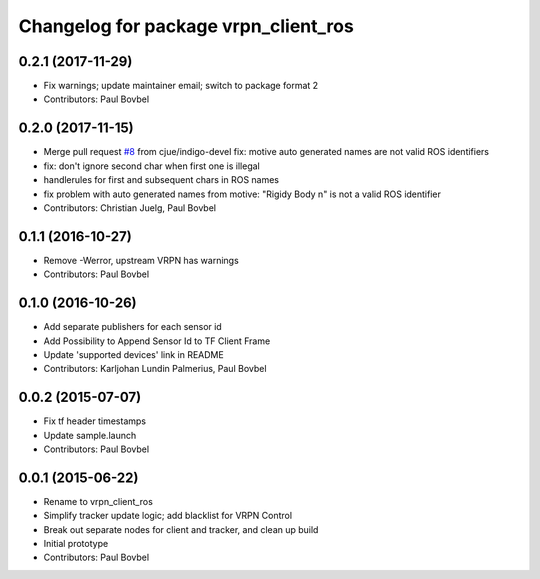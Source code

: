 ^^^^^^^^^^^^^^^^^^^^^^^^^^^^^^^^^^^^^
Changelog for package vrpn_client_ros
^^^^^^^^^^^^^^^^^^^^^^^^^^^^^^^^^^^^^

0.2.1 (2017-11-29)
------------------
* Fix warnings; update maintainer email; switch to package format 2
* Contributors: Paul Bovbel

0.2.0 (2017-11-15)
------------------
* Merge pull request `#8 <https://github.com/ros-drivers/vrpn_client_ros/issues/8>`_ from cjue/indigo-devel
  fix: motive auto generated names are not valid ROS identifiers
* fix: don't ignore second char when first one is illegal
* handlerules for first and subsequent chars in ROS names
* fix problem with auto generated names from motive: "Rigidy Body n" is
  not a valid ROS identifier
* Contributors: Christian Juelg, Paul Bovbel

0.1.1 (2016-10-27)
------------------
* Remove -Werror, upstream VRPN has warnings
* Contributors: Paul Bovbel

0.1.0 (2016-10-26)
------------------
* Add separate publishers for each sensor id
* Add Possibility to Append Sensor Id to TF Client Frame
* Update 'supported devices' link in README
* Contributors: Karljohan Lundin Palmerius, Paul Bovbel

0.0.2 (2015-07-07)
------------------
* Fix tf header timestamps
* Update sample.launch
* Contributors: Paul Bovbel

0.0.1 (2015-06-22)
------------------
* Rename to vrpn_client_ros
* Simplify tracker update logic; add blacklist for VRPN Control
* Break out separate nodes for client and tracker, and clean up build
* Initial prototype
* Contributors: Paul Bovbel
